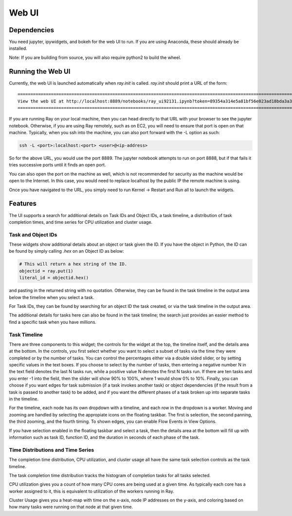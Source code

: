 Web UI
======

Dependencies
------------

You need jupyter, ipywidgets, and bokeh for the web UI to run. If you are using Anaconda,
these should already be installed.

Note: If you are building from source, you will also require python2 to build the wheel.

Running the Web UI
------------------

Currently, the web UI is launched automatically when `ray.init` is called. `ray.init` 
should print a URL of the form:

::

  ===========================================================================================================================
  View the web UI at http://localhost:8889/notebooks/ray_ui92131.ipynb?token=89354a314e5a81bf56e023ad18bda3a3d272ee216f342938
  ===========================================================================================================================

If you are running Ray on your local machine, then you can head directly to that URL 
with your browser to see the jupyter notebook. Otherwise, if you are using Ray remotely,
such as on EC2, you will need to ensure that port is open on that machine.
Typically, when you ssh into the machine, you can also port forward with the -L option as such:

.. code-block:: bash

  ssh -L <port>:localhost:<port> <user>@<ip-address>

So for the above URL, you would use the port 8889. The jupyter notebook attempts to run on port 8888, but if that fails
it tries successive ports until it finds an open port. 

You can also open the port on the machine as well, which is not recommended for security as the machine would be open to the Internet.
In this case, you would need to replace localhost by the public IP the remote machine is using.

Once you have navigated to the URL, you simply need to run Kernel -> Restart and Run all to launch the widgets.

Features
--------

The UI supports a search for additional details on Task IDs and Object IDs, a task timeline, 
a distribution of task completion times, and time series for CPU utilization and cluster usage.

Task and Object IDs
~~~~~~~~~~~~~~~~~~~

These widgets show additional details about an object or task given the ID. If you have the object in Python, the ID can be found by simply calling `.hex` on an Object ID as below:

.. code-block:: python

   # This will return a hex string of the ID.
   objectid = ray.put(1)
   literal_id = objectid.hex()

and pasting in the returned string with no quotation. Otherwise, they can be found in the task timeline in the output area below the timeline when you select a task.

For Task IDs, they can be found by searching for an object ID the task created, or via the task timeline in the output area.

The additional details for tasks here can also be found in the task timeline; the search just provides an easier method to find a specific task when you have millions.

Task Timeline
~~~~~~~~~~~~~

There are three components to this widget; the controls for the widget at the top, the timeline itself, and the details area at the bottom. In the controls,
you first select whether you want to select a subset of tasks via the time they were completed or by the number of tasks. You can control the percentages either via a
double sided slider, or by setting specific values in the text boxes. If you choose to select by the number of tasks, then entering a negative number N in the text field denotes the last N tasks run, while a positive value N denotes the first N tasks run.
If there are ten tasks and you enter -1 into the field, then the slider will show 90% to 100%, where 1 would show 0% to 10%.
Finally, you can choose if you want edges for task submission (if a task invokes another task) or object dependencies (if the result from a task is passed to another task) to be added, and if you want the different phases of a task broken up into separate tasks in the timeline.

For the timeline, each node has its own dropdown with a timeline, and each row in the dropdown is a worker. Moving and zooming are handled by selecting the appropiate icons on the floating taskbar.
The first is selection, the second panning, the third zooming, and the fourth timing. To shown edges, you can enable Flow Events in View Options. 

If you have selection enabled in the floating taskbar and select a task, then the details area at the bottom will fill up with information such as task ID, function ID,
and the duration in seconds of each phase of the task.

Time Distributions and Time Series
~~~~~~~~~~~~~~~~~~~~~~~~~~~~~~~~~~

The completion time distribution, CPU utilization, and cluster usage all have the same task selection controls as the task timeline.

The task completion time distribution tracks the histogram of completion tasks for all tasks selected.

CPU utilization gives you a count of how many CPU cores are being used at a given time. As typically each core has a worker assigned to it, this is equivalent to utilization of the workers running in Ray.

Cluster Usage gives you a heat-map with time on the x-axis, node IP addresses on the y-axis, and coloring based on how many tasks were running on that node at that given time.
